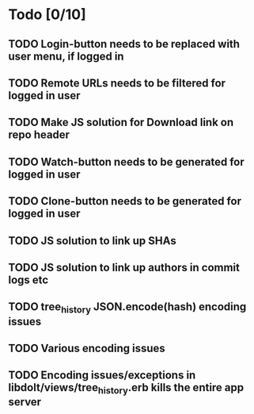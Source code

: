 * Todo [0/10]
** TODO Login-button needs to be replaced with user menu, if logged in
** TODO Remote URLs needs to be filtered for logged in user
** TODO Make JS solution for Download link on repo header
** TODO Watch-button needs to be generated for logged in user
** TODO Clone-button needs to be generated for logged in user
** TODO JS solution to link up SHAs
** TODO JS solution to link up authors in commit logs etc
** TODO tree_history JSON.encode(hash) encoding issues
** TODO Various encoding issues
** TODO Encoding issues/exceptions in libdolt/views/tree_history.erb kills the entire app server
